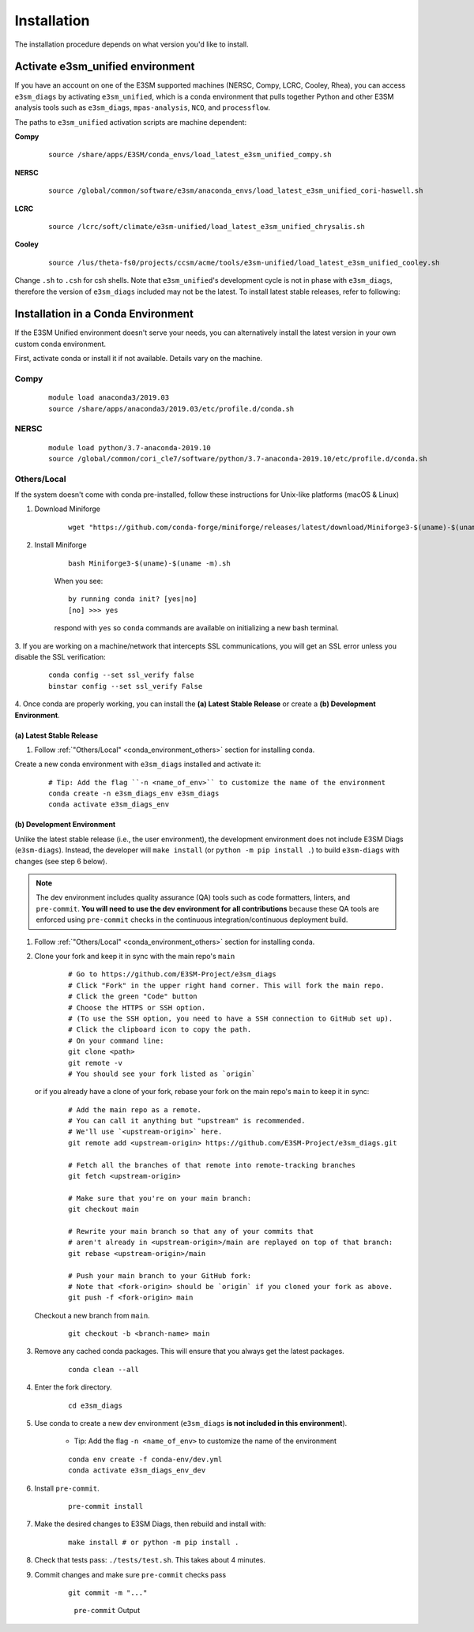 Installation
============

The installation procedure depends on what version you'd like to install.

Activate **e3sm_unified** environment
^^^^^^^^^^^^^^^^^^^^^^^^^^^^^^^^^^^^^
If you have an account on one of the E3SM supported machines (NERSC, Compy, LCRC, Cooley, Rhea), you
can access ``e3sm_diags`` by activating ``e3sm_unified``, which is a conda environment that pulls together Python
and other E3SM analysis tools such as ``e3sm_diags``, ``mpas-analysis``, ``NCO``, and ``processflow``.

The paths to ``e3sm_unified`` activation scripts are machine dependent:

**Compy**
    ::

     source /share/apps/E3SM/conda_envs/load_latest_e3sm_unified_compy.sh


**NERSC**
    ::

     source /global/common/software/e3sm/anaconda_envs/load_latest_e3sm_unified_cori-haswell.sh

**LCRC**
    ::

     source /lcrc/soft/climate/e3sm-unified/load_latest_e3sm_unified_chrysalis.sh


**Cooley**
    ::

     source /lus/theta-fs0/projects/ccsm/acme/tools/e3sm-unified/load_latest_e3sm_unified_cooley.sh


Change ``.sh`` to ``.csh`` for csh shells.
Note that ``e3sm_unified``'s development cycle is not in phase with ``e3sm_diags``,
therefore the version of ``e3sm_diags`` included may not be the latest.
To install latest stable releases, refer to following:

.. _conda_environment:

Installation in a Conda Environment
^^^^^^^^^^^^^^^^^^^^^^^^^^^^^^^^^^^

If the E3SM Unified environment doesn't serve your needs, you can alternatively
install the latest version in your own custom conda environment.

First, activate conda or install it if not available. Details vary on the machine.

Compy
~~~~~
    ::

     module load anaconda3/2019.03
     source /share/apps/anaconda3/2019.03/etc/profile.d/conda.sh


NERSC
~~~~~
    ::

     module load python/3.7-anaconda-2019.10
     source /global/common/cori_cle7/software/python/3.7-anaconda-2019.10/etc/profile.d/conda.sh

.. _conda_environment_others:

Others/Local
~~~~~~~~~~~~

If the system doesn't come with conda pre-installed, follow these instructions for
Unix-like platforms (macOS & Linux)

1. Download Miniforge

    ::

        wget "https://github.com/conda-forge/miniforge/releases/latest/download/Miniforge3-$(uname)-$(uname -m).sh"

2. Install Miniforge

    ::

        bash Miniforge3-$(uname)-$(uname -m).sh

    When you see: ::

        by running conda init? [yes|no]
        [no] >>> yes

    respond with ``yes`` so ``conda`` commands are available on
    initializing a new bash terminal.

3. If you are working on a machine/network that intercepts SSL communications, you will get
an SSL error unless you disable the SSL verification:

    ::

        conda config --set ssl_verify false
        binstar config --set ssl_verify False


4. Once conda are properly working, you can install the **(a) Latest Stable Release** or
create a **(b) Development Environment**.

.. _install_latest:

(a) Latest Stable Release
-------------------------

1. Follow :ref:`"Others/Local" <conda_environment_others>` section for installing conda.

Create a new conda environment with ``e3sm_diags`` installed and activate it:

    ::

        # Tip: Add the flag ``-n <name_of_env>`` to customize the name of the environment
        conda create -n e3sm_diags_env e3sm_diags
        conda activate e3sm_diags_env

.. _dev-env:

(b) Development Environment
---------------------------

Unlike the latest stable release (i.e., the user environment), the development
environment does not include E3SM Diags (``e3sm-diags``). Instead, the developer will
``make install`` (or ``python -m pip install .``) to build ``e3sm-diags`` with changes
(see step 6 below).

.. note::
    The dev environment includes quality assurance (QA) tools such as code formatters,
    linters, and ``pre-commit``. **You will need to use the dev environment for all
    contributions** because these QA tools are enforced using ``pre-commit`` checks in
    the continuous integration/continuous deployment build.

1. Follow :ref:`"Others/Local" <conda_environment_others>` section for installing conda.

2. Clone your fork and keep it in sync with the main repo's ``main``

    ::

        # Go to https://github.com/E3SM-Project/e3sm_diags
        # Click "Fork" in the upper right hand corner. This will fork the main repo.
        # Click the green "Code" button
        # Choose the HTTPS or SSH option.
        # (To use the SSH option, you need to have a SSH connection to GitHub set up).
        # Click the clipboard icon to copy the path.
        # On your command line:
        git clone <path>
        git remote -v
        # You should see your fork listed as `origin`


   or if you already have a clone of your fork, rebase your fork on the main repo's ``main`` to keep it in sync:

    ::

        # Add the main repo as a remote.
        # You can call it anything but "upstream" is recommended.
        # We'll use `<upstream-origin>` here.
        git remote add <upstream-origin> https://github.com/E3SM-Project/e3sm_diags.git

        # Fetch all the branches of that remote into remote-tracking branches
        git fetch <upstream-origin>

        # Make sure that you're on your main branch:
        git checkout main

        # Rewrite your main branch so that any of your commits that
        # aren't already in <upstream-origin>/main are replayed on top of that branch:
        git rebase <upstream-origin>/main

        # Push your main branch to your GitHub fork:
        # Note that <fork-origin> should be `origin` if you cloned your fork as above.
        git push -f <fork-origin> main


   Checkout a new branch from ``main``.

    ::

        git checkout -b <branch-name> main

3. Remove any cached conda packages. This will ensure that you always get the latest packages.

    ::

        conda clean --all

4. Enter the fork directory.

    ::

        cd e3sm_diags

5. Use conda to create a new dev environment (``e3sm_diags`` **is not included in this environment**).

    - Tip: Add the flag ``-n <name_of_env>`` to customize the name of the environment

    ::

        conda env create -f conda-env/dev.yml
        conda activate e3sm_diags_env_dev

6. Install ``pre-commit``.

    ::

        pre-commit install

7. Make the desired changes to E3SM Diags, then rebuild and install with:

    ::

        make install # or python -m pip install .

8. Check that tests pass: ``./tests/test.sh``. This takes about 4 minutes.

9. Commit changes and make sure ``pre-commit`` checks pass
    ::

        git commit -m "..."

    .. figure:: pre-commit-passing.png
       :alt: pre-commit Output

       ``pre-commit`` Output
